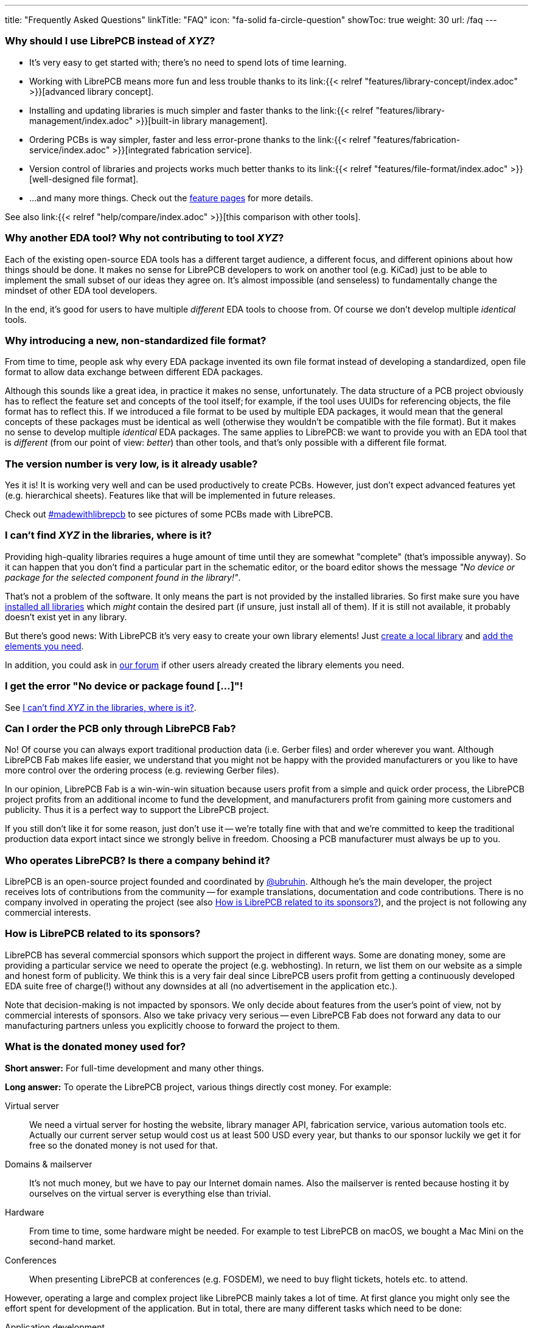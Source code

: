 ---
title: "Frequently Asked Questions"
linkTitle: "FAQ"
icon: "fa-solid fa-circle-question"
showToc: true
weight: 30
url: /faq
---

[#why-should-i-use-librepcb]
=== Why should I use LibrePCB instead of _XYZ_?

* It's very easy to get started with; there's no need to spend lots of time learning.
* Working with LibrePCB means more fun and less trouble thanks to its
  link:{{< relref "features/library-concept/index.adoc" >}}[advanced library concept].
* Installing and updating libraries is much simpler and faster thanks to the
  link:{{< relref "features/library-management/index.adoc" >}}[built-in library management].
* Ordering PCBs is way simpler, faster and less error-prone thanks to the
  link:{{< relref "features/fabrication-service/index.adoc" >}}[integrated fabrication service].
* Version control of libraries and projects works much better thanks to its
  link:{{< relref "features/file-format/index.adoc" >}}[well-designed file format].
* ...and many more things. Check out the link:../features/[feature pages]
  for more details.

See also
link:{{< relref "help/compare/index.adoc" >}}[this comparison with other tools].

[#why-another-eda-tool]
=== Why another EDA tool? Why not contributing to tool _XYZ_?

Each of the existing open-source EDA tools has a different target audience,
a different focus, and different opinions about how things should be done.
It makes no sense for LibrePCB developers to work on another tool (e.g. KiCad)
just to be able to implement the small subset of our ideas they agree on.
It's almost impossible (and senseless) to fundamentally change the mindset
of other EDA tool developers.

In the end, it's good for users to have multiple _different_ EDA tools to
choose from. Of course we don't develop multiple _identical_ tools.

[#why-a-new-file-format]
=== Why introducing a new, non-standardized file format?

From time to time, people ask why every EDA package invented its own file
format instead of developing a standardized, open file format to allow
data exchange between different EDA packages.

Although this sounds like a great idea, in practice it makes no sense,
unfortunately. The data structure of a PCB project obviously has to
reflect the feature set and concepts of the tool itself; for example, if
the tool uses UUIDs for referencing objects, the file format has to
reflect this. If we introduced a file format to be used by multiple
EDA packages, it would mean that the general concepts of these packages
must be identical as well (otherwise they wouldn't be compatible with the
file format). But it makes no sense to develop multiple _identical_ EDA
packages. The same applies to LibrePCB: we want to provide you with an EDA
tool that is _different_ (from our point of view: _better_) than other
tools, and that's only possible with a different file format.

[#is-it-stable]
=== The version number is very low, is it already usable?

Yes it is! It is working very well and can be used productively to create
PCBs. However, just don't expect advanced features yet (e.g. hierarchical sheets).
Features like that will be implemented in future releases.

Check out
https://librepcb.discourse.group/t/projects-madewithlibrepcb/99[#madewithlibrepcb]
to see pictures of some PCBs made with LibrePCB.

[#where-is-library-element]
=== I can't find _XYZ_ in the libraries, where is it?

Providing high-quality libraries requires a huge amount of time until they
are somewhat "complete" (that's impossible anyway). So it can happen that
you don't find a particular part in the schematic editor, or the board editor
shows the message _"No device or package for the selected component found in
the library!"_.

That's not a problem of the software. It only means the part is not provided
by the installed libraries. So first make sure you have
https://librepcb.org/docs/quickstart/install-remote-libraries/[installed all libraries]
which _might_ contain the desired part (if unsure, just install all of them).
If it is still not available, it probably doesn't exist yet in any library.

But there's good news: With LibrePCB it's very easy to create your own
library elements! Just
https://librepcb.org/docs/quickstart/create-local-library/[create a local library] and
https://librepcb.org/docs/quickstart/create-library-elements/[add the elements you need].

In addition, you could ask in https://librepcb.discourse.group/[our forum]
if other users already created the library elements you need.

[#error-no-dev-or-pkg-found]
=== I get the error "No device or package found [...]"!

See <<where-is-library-element>>.

[#can-i-order-only-through-librepcb-fab]
=== Can I order the PCB only through LibrePCB Fab?

No! Of course you can always export traditional production data (i.e. Gerber
files) and order wherever you want. Although LibrePCB Fab makes life easier,
we understand that you might not be happy with the provided manufacturers or
you like to have more control over the ordering process (e.g. reviewing Gerber
files).

In our opinion, LibrePCB Fab is a win-win-win situation because users profit
from a simple and quick order process, the LibrePCB project profits from an
additional income to fund the development, and manufacturers profit from
gaining more customers and publicity. Thus it is a perfect way to support
the LibrePCB project.

If you still don't like it for some reason, just don't use it -- we're
totally fine with that and we're committed to keep the traditional production
data export intact since we strongly belive in freedom. Choosing a PCB
manufacturer must always be up to you.

[#who-operates-librepcb]
=== Who operates LibrePCB? Is there a company behind it?

LibrePCB is an open-source project founded and coordinated by
https://github.com/ubruhin[@ubruhin]. Although he's the main developer, the
project receives lots of contributions from the community -- for example
translations, documentation and code contributions. There is no company
involved in operating the project (see also
<<how-is-librepcb-related-to-sponsors>>), and the project is not following
any commercial interests.

[#how-is-librepcb-related-to-sponsors]
=== How is LibrePCB related to its sponsors?

LibrePCB has several commercial sponsors which support the project in different
ways. Some are donating money, some are providing a particular service we need
to operate the project (e.g. webhosting). In return, we list them on our
website as a simple and honest form of publicity. We think this is a very fair
deal since LibrePCB users profit from getting a continuously developed EDA
suite free of charge(!) without any downsides at all (no advertisement in the
application etc.).

Note that decision-making is not impacted by sponsors. We only decide about
features from the user's point of view, not by commercial interests of
sponsors. Also we take privacy very serious -- even LibrePCB Fab does not
forward any data to our manufacturing partners unless you explicitly
choose to forward the project to them.

[#what-is-the-donated-or-sponsored-money-used-for]
=== What is the donated money used for?

*Short answer:* For full-time development and many other things.

*Long answer:* To operate the LibrePCB project, various things directly cost
money. For example:

Virtual server::
  We need a virtual server for hosting the website, library manager API,
  fabrication service, various automation tools etc. Actually our current
  server setup would cost us at least 500 USD every year, but thanks to our
  sponsor luckily we get it for free so the donated money is not used for that.

Domains & mailserver::
  It's not much money, but we have to pay our Internet domain names. Also
  the mailserver is rented because hosting it by ourselves on the virtual
  server is everything else than trivial.

Hardware::
  From time to time, some hardware might be needed. For example to test
  LibrePCB on macOS, we bought a Mac Mini on the second-hand market.

Conferences::
  When presenting LibrePCB at conferences (e.g. FOSDEM), we need to buy
  flight tickets, hotels etc. to attend.

However, operating a large and complex project like LibrePCB mainly takes a
lot of time. At first glance you might only see the effort spent for
development of the application. But in total, there are many different
tasks which need to be done:

Application development::
  The most obvious and most time consuming part is to actually develop
  the application (new features, bugfixes etc.).

Website & webservice development::
  Developing & maintaining the website, the API webservice, the
  fabrication service, documentation builder, translations synchronizing
  script, ...

Server administration::
  The virtual server is entirely set up and maintained by ourselves so we
  regularly need to keep it up to date, fix problems, monitor it etc.

Support::
  Reproducing bug reports, answering user questions, picking up feature
  requests, responding to emails from people not reading the "there's no free
  email support" statement, ...

Documentation::
  Writing good documentation including expressive screenshots and creating
  helpful video tutorials is not only quite difficult but also very very
  time consuming.

Sponsorings coordination::
  Both financial and in-kind sponsorings are a manual task, often requiring
  lots of communication between the involved parties (many emails, sometimes
  videocalls).

This list is by far not complete, but hopefully you now have a rough idea
about the involved effort to operate the LibrePCB project and understand that
all this cannot be done anymore by a volunteer in free time. Therefore the
project founder and main developer https://github.com/ubruhin[@ubruhin] started
to work full time on LibrePCB and thus heavily relies on donations and
sponsorings to pay the rent, food etc. Any donated money thus goes to him
and he'll spend it for the mentioned usage.
